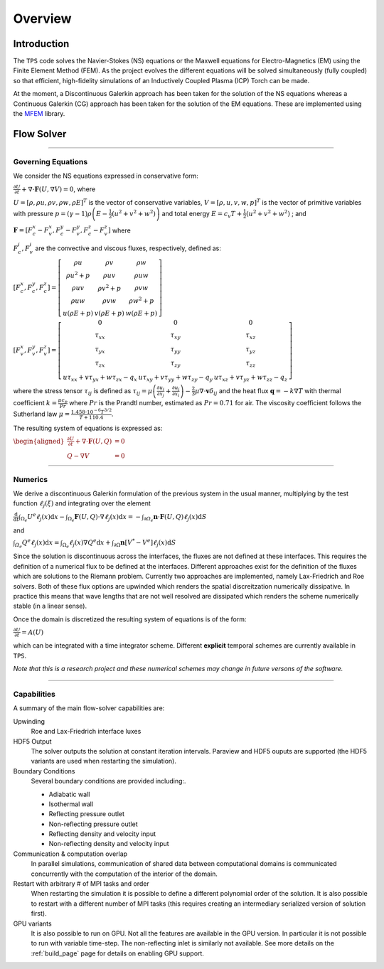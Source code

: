 Overview
========

Introduction
************

The ``TPS`` code solves the Navier-Stokes (NS) equations or the Maxwell equations for 
Electro-Magnetics (EM) using the Finite Element Method (FEM). As the project evolves the
different equations will be solved simultaneously (fully coupled) so that efficient,
high-fidelity simulations of an Inductively Coupled Plasma (ICP) Torch can be made.

At the moment, a Discontinuous Galerkin approach has been taken for the solution of the NS
equations whereas a Continuous Galerkin (CG) approach has been taken for the solution of the
EM equations. These are implemented using the `MFEM <https://mfem.org>`_ library.




Flow Solver
************

----

Governing Equations
^^^^^^^^^^^^^^^^^^^


We consider the NS equations expressed in conservative form:

:math:`\frac{\partial U}{\partial t}+\nabla\cdot\mathbf{F}\left(U,\nabla V\right)=0`, where 

:math:`U=\left[\rho,\rho u,\rho v,\rho w,\rho E\right]^{T}` is the vector of conservative variables,
:math:`V=\left[\rho,u,v,w,p\right]^{T}` is the vector of primitive variables with pressure
:math:`p=\left(\gamma-1\right)\rho\left(E-\frac{1}{2}\left(u^{2}+v^{2}+w^{2}\right)\right)` 
and total energy
:math:`E=c_{v}T+\frac{1}{2}\left(u^{2}+v^{2}+w^{2}\right)` ; and 

:math:`\mathbf{F}=\left[F_{c}^{x}-F_{v}^{x},F_{c}^{y}-F_{v}^{y},F_{c}^{z}-F_{v}^{z}\right]` where

:math:`F_{c}^{i}, F_{v}^{i}` are the convective and viscous fluxes, respectively, defined as:

:math:`\left[F_{c}^{x},F_{c}^{y},F_{c}^{z}\right]=\left[\begin{array}{ccc}
\rho u & \rho v & \rho w\\
\rho u^{2}+p & \rho uv & \rho uw\\
\rho uv & \rho v^{2}+p & \rho vw\\
\rho uw & \rho vw & \rho w^{2}+p\\
u\left(\rho E+p\right) & v\left(\rho E+p\right) & w\left(\rho E+p\right)
\end{array}\right]`

:math:`\left[F_{v}^{x},F_{v}^{y},F_{v}^{z}\right]=\left[\begin{array}{ccc}
0 & 0 & 0\\
\tau_{xx} & \tau_{xy} & \tau_{xz}\\
\tau_{yx} & \tau_{yy} & \tau_{yz}\\
\tau_{zx} & \tau_{zy} & \tau_{zz}\\
u\tau_{xx}+v\tau_{yx}+w\tau_{zx}-q_{x} & u\tau_{xy}+v\tau_{yy}+w\tau_{zy}-q_{y} & u\tau_{xz}+v\tau_{yz}+w\tau_{zz}-q_{z}
\end{array}\right]`

where the stress tensor
:math:`\tau_{ij}` is defined as 
:math:`\tau_{ij}=\mu\left(\frac{\partial u_{i}}{\partial x_{j}}+\frac{\partial u_{j}}{\partial x_{i}}\right)-\frac{2}{3}\mu\nabla\cdot\mathbf{v}\delta_{ij}` 
and the heat flux :math:`\mathbf{q}=-k\nabla T` with thermal coefficient 
:math:`k=\frac{\mu c_{p}}{Pr}` where :math:`Pr` is the Prandtl number, estimated as :math:`Pr=0.71` for air. The viscosity coefficient follows the Sutherland law 
:math:`\mu=\frac{1.458\cdot10^{-6}T^{3/2}}{T+110.4}`.

The resulting system of equations is expressed as:
 
:math:`\begin{aligned}\frac{\partial U}{\partial t}+\nabla\cdot\mathbf{F}\left(U,Q\right) & =0\\
Q-\nabla V & =0
\end{aligned}`

----

Numerics
^^^^^^^^



We derive a discontinuous Galerkin formulation of the previous system in the usual manner, 
multiplying by the test function :math:`\ell_{j}\left(\xi\right)` and integrating over 
the element

:math:`\frac{\mathrm{d}}{\mathrm{d}t}\intop_{\Omega_{e}}U^{e}\ell_{j}\left(x\right)\mathrm{d}x-\intop_{\Omega_{e}}\mathbf{F}\left(U,Q\right)\cdot\nabla\ell_{j}\left(x\right)\mathrm{d}x=-\intop_{\partial\varOmega_{e}}\mathbf{n}\cdot\mathbf{F}\left(U,Q\right)\ell_{j}\left(x\right)\mathrm{d}S`

and 

:math:`\intop_{\varOmega_{e}}Q^{e}\ell_{j}\left(x\right)\mathrm{d}x=\intop_{\Omega_{e}}\ell_{j}\left(x\right)\nabla Q^{e}\mathrm{d}x+\intop_{\partial\Omega}\mathbf{n}\left[V^{*}-V^{e}\right]\ell_{j}\left(x\right)\mathrm{d}S`

Since the solution is discontinuous across the interfaces, the fluxes are not defined at these 
interfaces. This requires the definition of a numerical flux to be defined at the interfaces. 
Different approaches exist for the definition of the fluxes which are solutions to the Riemann
problem. Currently two approaches are implemented, namely Lax-Friedrich and Roe solvers. Both 
of these flux options are upwinded which renders the spatial discreitzation numerically dissipative.
In practice this means that wave lengths that are not well resolved are dissipated which 
renders the scheme numerically stable (in a linear sense).

Once the domain is discretized the resulting system of equations is of the form:

:math:`\frac{\partial U}{\partial t}=A(U)` 

which can be integrated with a time integrator
scheme. Different **explicit** temporal schemes are currently available in
``TPS``.

*Note that this is a research project and these numerical schemes may change in
future versons of the software.*

----

Capabilities
^^^^^^^^^^^^




A summary of the main flow-solver capabilities are:

Upwinding
  Roe and Lax-Friedrich interface luxes
  
HDF5 Output
  The solver outputs the solution at constant iteration intervals. Paraview and
  HDF5 ouputs are supported (the HDF5 variants are used when restarting the simulation).
  
Boundary Conditions
  Several boundary conditions are provided including:.
  
  * Adiabatic wall
  * Isothermal wall
  * Reflecting pressure outlet
  * Non-reflecting pressure outlet
  * Reflecting density and velocity input
  * Non-reflecting density and velocity input
  
Communication & computation overlap
  In parallel simulations, communication of shared data between computational domains is 
  communicated concurrently with the computation of the interior of the domain.
  
Restart with arbitrary # of MPI tasks and order
  When restarting the simulation it is possible to define a different polynomial order of the 
  solution. It is also possible to restart with a different number of MPI tasks (this requires
  creating an intermediary serialized version of solution first).
  
GPU variants
  It is also possible to run on GPU. Not all the features are available in the GPU version. In
  particular it is not possible to run with variable time-step. The non-reflecting inlet is
  similarly not available. See more details on the :ref:`build_page` page
  for details on enabling GPU support.


